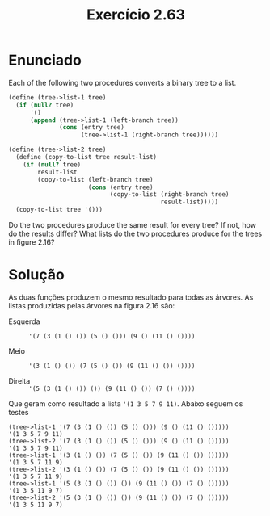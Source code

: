 #+Title: Exercício 2.63

* Enunciado

Each of the following two procedures converts a binary tree to a list.

#+BEGIN_SRC scheme
(define (tree->list-1 tree)
  (if (null? tree)
      '()
      (append (tree->list-1 (left-branch tree))
              (cons (entry tree)
                    (tree->list-1 (right-branch tree))))))

(define (tree->list-2 tree)
  (define (copy-to-list tree result-list)
    (if (null? tree)
        result-list
        (copy-to-list (left-branch tree)
                      (cons (entry tree)
                            (copy-to-list (right-branch tree)
                                          result-list)))))
  (copy-to-list tree '()))

#+END_SRC

Do the two procedures produce the same result for every tree? If not,
how do the results differ?  What lists do the two procedures produce
for the trees in figure 2.16?
 
* Solução

As duas funções produzem o mesmo resultado para todas as árvores. As
listas produzidas pelas árvores na figura 2.16 são:
 
- Esquerda :: ='(7 (3 (1 () ()) (5 () ())) (9 () (11 () ())))=
 
- Meio :: ='(3 (1 () ()) (7 (5 () ()) (9 (11 () ()) ())))=
 
- Direita :: ='(5 (3 (1 () ()) ()) (9 (11 () ()) (7 () ())))=
 
Que geram como resultado a lista ='(1 3 5 7 9 11)=. Abaixo seguem os
testes

#+BEGIN_EXAMPLE
(tree->list-1 '(7 (3 (1 () ()) (5 () ())) (9 () (11 () ()))))
'(1 3 5 7 9 11)
(tree->list-2 '(7 (3 (1 () ()) (5 () ())) (9 () (11 () ()))))
'(1 3 5 7 9 11)
(tree->list-1 '(3 (1 () ()) (7 (5 () ()) (9 (11 () ()) ()))))
'(1 3 5 7 11 9)
(tree->list-2 '(3 (1 () ()) (7 (5 () ()) (9 (11 () ()) ()))))
'(1 3 5 7 11 9)
(tree->list-1 '(5 (3 (1 () ()) ()) (9 (11 () ()) (7 () ()))))
'(1 3 5 11 9 7)
(tree->list-2 '(5 (3 (1 () ()) ()) (9 (11 () ()) (7 () ()))))
'(1 3 5 11 9 7)
#+END_EXAMPLE
